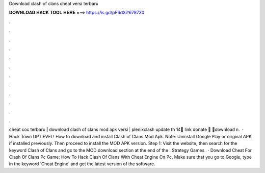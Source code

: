 Download clash of clans cheat versi terbaru

𝐃𝐎𝐖𝐍𝐋𝐎𝐀𝐃 𝐇𝐀𝐂𝐊 𝐓𝐎𝐎𝐋 𝐇𝐄𝐑𝐄 ===> https://is.gd/pF6dXi?678730

.

.

.

.

.

.

.

.

.

.

.

.

cheat coc terbaru | download clash of clans mod apk versi | plenixclash update th 14🙏 link donate 🙏 🔰download n.  · Hack Town UP LEVEL! How to download and install Clash of Clans Mod Apk. Note: Uninstall Google Play or original APK if installed previously. Then proceed to install the MOD APK version. Step 1: Visit the  website, then search for the keyword Clash of Clans and go to the MOD download section at the end of the : Strategy Games.  · Download Cheat For Clash Of Clans Pc Game; How To Hack Clash Of Clans With Cheat Engine On Pc. Make sure that you go to Google, type in the keyword ‘Cheat Engine’ and get the latest version of the software.